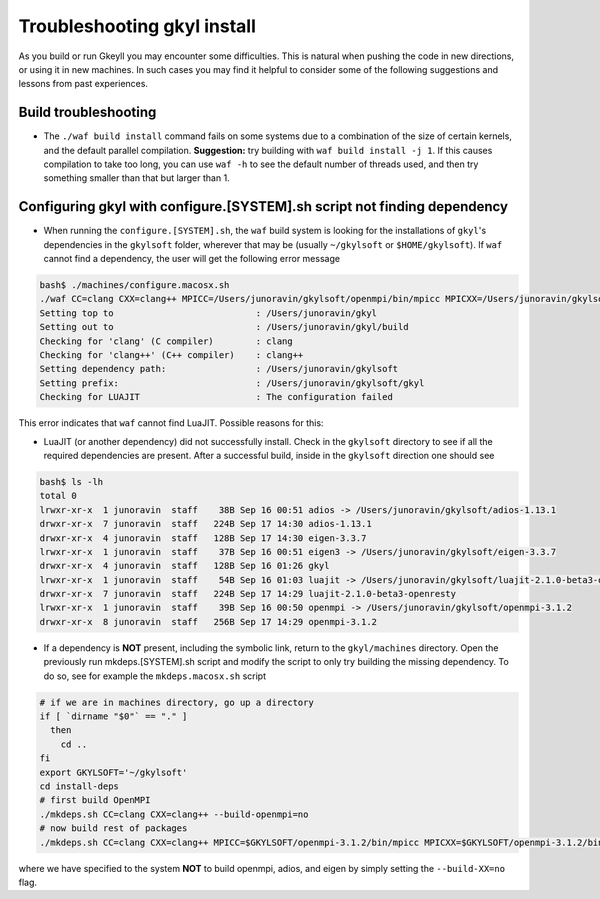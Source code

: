.. _gkyl_trouble:

Troubleshooting gkyl install
++++++++++++++++++++++++++++

As you build or run Gkeyll you may encounter some difficulties. 
This is natural when pushing the code in new directions, or using
it in new machines. In such cases you may find it helpful to
consider some of the following suggestions and lessons from past
experiences.


Build troubleshooting
---------------------

- The ``./waf build install`` command fails on some systems
  due to a combination of the size of certain kernels, and the
  default parallel compilation.
  **Suggestion:** try building with ``waf build install -j 1``.
  If this causes compilation to take too long, you can use ``waf -h``
  to see the default number of threads used, and then try something
  smaller than that but larger than 1.

Configuring gkyl with configure.[SYSTEM].sh script not finding dependency
-------------------------------------------------------------------------

- When running the ``configure.[SYSTEM].sh``, the ``waf`` build system is looking
  for the installations of ``gkyl``'s dependencies in the ``gkylsoft`` folder, wherever
  that may be (usually ``~/gkylsoft`` or ``$HOME/gkylsoft``).
  If ``waf`` cannot find a dependency, the user will get the following error message

.. code-block:: bash

  bash$ ./machines/configure.macosx.sh
  ./waf CC=clang CXX=clang++ MPICC=/Users/junoravin/gkylsoft/openmpi/bin/mpicc MPICXX=/Users/junoravin/gkylsoft/openmpi/bin/mpicxx --out=build --prefix=/Users/junoravin/gkylsoft/gkyl --cxxflags=-O3,-std=c++17 --luajit-inc-dir=/Users/junoravin/gkylsoft/luajit/include/luajit-2.1 --luajit-lib-dir=/Users/junoravin/gkylsoft/luajit/lib --luajit-share-dir=/Users/junoravin/gkylsoft/luajit/share/luajit-2.1.0-beta3 --enable-mpi --mpi-inc-dir=/Users/junoravin/gkylsoft/openmpi/include --mpi-lib-dir=/Users/junoravin/gkylsoft/openmpi/lib --mpi-link-libs=mpi --enable-adios --adios-inc-dir=/Users/junoravin/gkylsoft/adios/include --adios-lib-dir=/Users/junoravin/gkylsoft/adios/lib configure
  Setting top to                           : /Users/junoravin/gkyl
  Setting out to                           : /Users/junoravin/gkyl/build
  Checking for 'clang' (C compiler)        : clang
  Checking for 'clang++' (C++ compiler)    : clang++
  Setting dependency path:                 : /Users/junoravin/gkylsoft
  Setting prefix:                          : /Users/junoravin/gkylsoft/gkyl
  Checking for LUAJIT                      : The configuration failed

This error indicates that ``waf`` cannot find LuaJIT. Possible reasons for this:
  
- LuaJIT (or another dependency) did not successfully install. 
  Check in the ``gkylsoft`` directory to see if all the required dependencies are present.
  After a successful build, inside in the ``gkylsoft`` direction one should see

.. code-block:: bash

  bash$ ls -lh
  total 0
  lrwxr-xr-x  1 junoravin  staff    38B Sep 16 00:51 adios -> /Users/junoravin/gkylsoft/adios-1.13.1
  drwxr-xr-x  7 junoravin  staff   224B Sep 17 14:30 adios-1.13.1
  drwxr-xr-x  4 junoravin  staff   128B Sep 17 14:30 eigen-3.3.7
  lrwxr-xr-x  1 junoravin  staff    37B Sep 16 00:51 eigen3 -> /Users/junoravin/gkylsoft/eigen-3.3.7
  drwxr-xr-x  4 junoravin  staff   128B Sep 16 01:26 gkyl
  lrwxr-xr-x  1 junoravin  staff    54B Sep 16 01:03 luajit -> /Users/junoravin/gkylsoft/luajit-2.1.0-beta3-openresty
  drwxr-xr-x  7 junoravin  staff   224B Sep 17 14:29 luajit-2.1.0-beta3-openresty
  lrwxr-xr-x  1 junoravin  staff    39B Sep 16 00:50 openmpi -> /Users/junoravin/gkylsoft/openmpi-3.1.2
  drwxr-xr-x  8 junoravin  staff   256B Sep 17 14:29 openmpi-3.1.2

- If a dependency is **NOT** present, including the symbolic link, return to the ``gkyl/machines`` directory.
  Open the previously run mkdeps.[SYSTEM].sh script and modify the script to only try building the missing dependency.
  To do so, see for example the ``mkdeps.macosx.sh`` script

.. code-block:: bash

  # if we are in machines directory, go up a directory
  if [ `dirname "$0"` == "." ] 
    then
      cd ..
  fi
  export GKYLSOFT='~/gkylsoft'
  cd install-deps
  # first build OpenMPI
  ./mkdeps.sh CC=clang CXX=clang++ --build-openmpi=no
  # now build rest of packages
  ./mkdeps.sh CC=clang CXX=clang++ MPICC=$GKYLSOFT/openmpi-3.1.2/bin/mpicc MPICXX=$GKYLSOFT/openmpi-3.1.2/bin/mpicxx --build-luajit=yes --build-adios=no --build-eigen=no

where we have specified to the system **NOT** to build openmpi, adios, and eigen by simply setting the ``--build-XX=no`` flag.